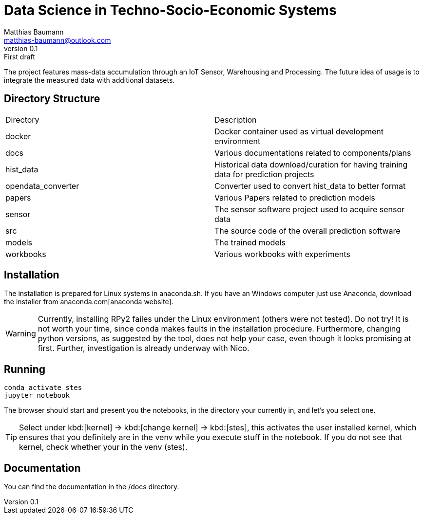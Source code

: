 = Data Science in Techno-Socio-Economic Systems
Matthias Baumann <matthias-baumann@outlook.com>
v0.1: First draft

The project features mass-data accumulation through an IoT Sensor, Warehousing and Processing.
The future idea of usage is to integrate the measured data with additional datasets.


:stem:
:lang: en
:icons: font


== Directory Structure

|===
| Directory | Description
| docker | Docker container used as virtual development environment
| docs | Various documentations related to components/plans
| hist_data | Historical data download/curation for having training data for prediction projects
| opendata_converter | Converter used to convert hist_data to better format
| papers | Various Papers related to prediction models
| sensor | The sensor software project used to acquire sensor data
| src | The source code of the overall prediction software
| models | The trained models
| workbooks | Various workbooks with experiments
|===

== Installation

The installation is prepared for Linux systems in anaconda.sh.
If you have an Windows computer just use Anaconda, download the installer from anaconda.com[anaconda website].

WARNING: Currently, installing RPy2 failes under the Linux environment (others were not tested).
Do not try!
It is not worth your time, since conda makes faults in the installation procedure.
Furthermore, changing python versions, as suggested by the tool, does not help your case, even though it looks promising at first.
Further, investigation is already underway with Nico.

== Running

[source,shell]
----
conda activate stes
jupyter notebook
----

The browser should start and present you the notebooks, in the directory your currently in, and let's you select one.

TIP: Select under kbd:[kernel] -> kbd:[change kernel] -> kbd:[stes], this activates the user installed kernel, which ensures that you definitely are in the venv while you execute stuff in the notebook.
If you do not see that kernel, check whether your in the venv (stes).

== Documentation

You can find the documentation in the /docs directory.